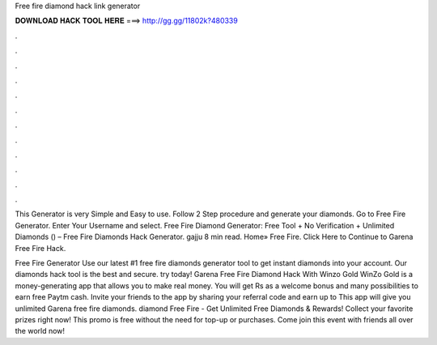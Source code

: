 Free fire diamond hack link generator



𝐃𝐎𝐖𝐍𝐋𝐎𝐀𝐃 𝐇𝐀𝐂𝐊 𝐓𝐎𝐎𝐋 𝐇𝐄𝐑𝐄 ===> http://gg.gg/11802k?480339



.



.



.



.



.



.



.



.



.



.



.



.

This Generator is very Simple and Easy to use. Follow 2 Step procedure and generate your diamonds. Go to Free Fire Generator. Enter Your Username and select. Free Fire Diamond Generator: Free Tool + No Verification + Unlimited Diamonds () – Free Fire Diamonds Hack Generator. gajju 8 min read. Home» Free Fire. Click Here to Continue to Garena Free Fire Hack.

Free Fire Generator Use our latest #1 free fire diamonds generator tool to get instant diamonds into your account. Our diamonds hack tool is the best and secure. try today! Garena Free Fire Diamond Hack With Winzo Gold WinZo Gold is a money-generating app that allows you to make real money. You will get Rs as a welcome bonus and many possibilities to earn free Paytm cash. Invite your friends to the app by sharing your referral code and earn up to This app will give you unlimited Garena free fire diamonds. diamond Free Fire - Get Unlimited Free Diamonds & Rewards! Collect your favorite prizes right now! This promo is free without the need for top-up or purchases. Come join this event with friends all over the world now!
